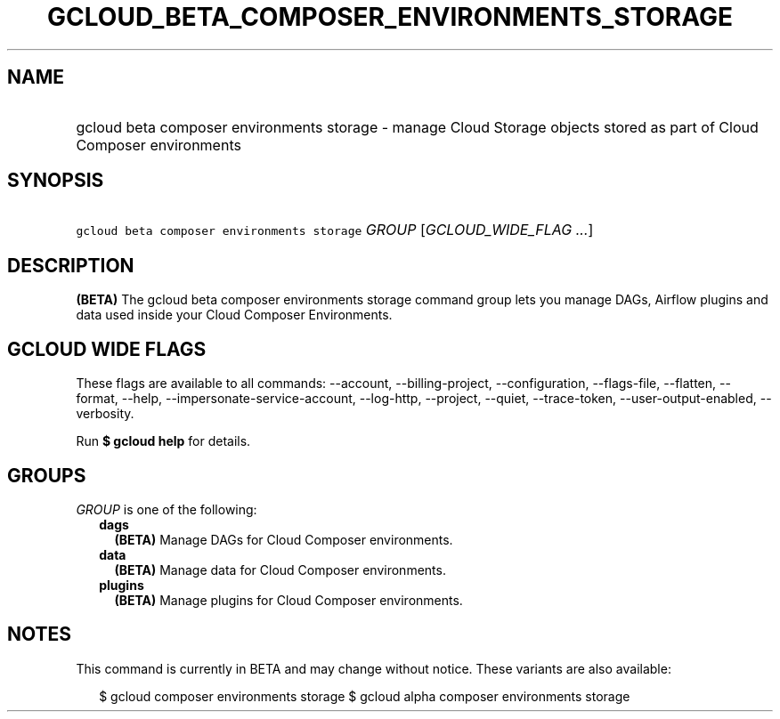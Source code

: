 
.TH "GCLOUD_BETA_COMPOSER_ENVIRONMENTS_STORAGE" 1



.SH "NAME"
.HP
gcloud beta composer environments storage \- manage Cloud Storage objects stored as part of Cloud Composer environments



.SH "SYNOPSIS"
.HP
\f5gcloud beta composer environments storage\fR \fIGROUP\fR [\fIGCLOUD_WIDE_FLAG\ ...\fR]



.SH "DESCRIPTION"

\fB(BETA)\fR The gcloud beta composer environments storage command group lets
you manage DAGs, Airflow plugins and data used inside your Cloud Composer
Environments.



.SH "GCLOUD WIDE FLAGS"

These flags are available to all commands: \-\-account, \-\-billing\-project,
\-\-configuration, \-\-flags\-file, \-\-flatten, \-\-format, \-\-help,
\-\-impersonate\-service\-account, \-\-log\-http, \-\-project, \-\-quiet,
\-\-trace\-token, \-\-user\-output\-enabled, \-\-verbosity.

Run \fB$ gcloud help\fR for details.



.SH "GROUPS"

\f5\fIGROUP\fR\fR is one of the following:

.RS 2m
.TP 2m
\fBdags\fR
\fB(BETA)\fR Manage DAGs for Cloud Composer environments.

.TP 2m
\fBdata\fR
\fB(BETA)\fR Manage data for Cloud Composer environments.

.TP 2m
\fBplugins\fR
\fB(BETA)\fR Manage plugins for Cloud Composer environments.


.RE
.sp

.SH "NOTES"

This command is currently in BETA and may change without notice. These variants
are also available:

.RS 2m
$ gcloud composer environments storage
$ gcloud alpha composer environments storage
.RE

